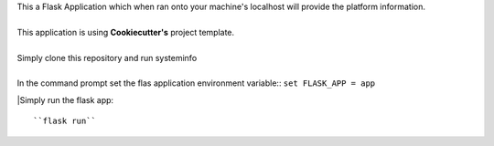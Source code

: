 | This a Flask Application which when ran onto your machine's localhost will provide the platform information.
|
| This application is using **Cookiecutter's** project template.
|
| Simply clone this repository and run systeminfo
|
| In the command prompt set the flas application environment variable::        
        ``set FLASK_APP = app``

|Simply run the flask app::
      
        ``flask run``